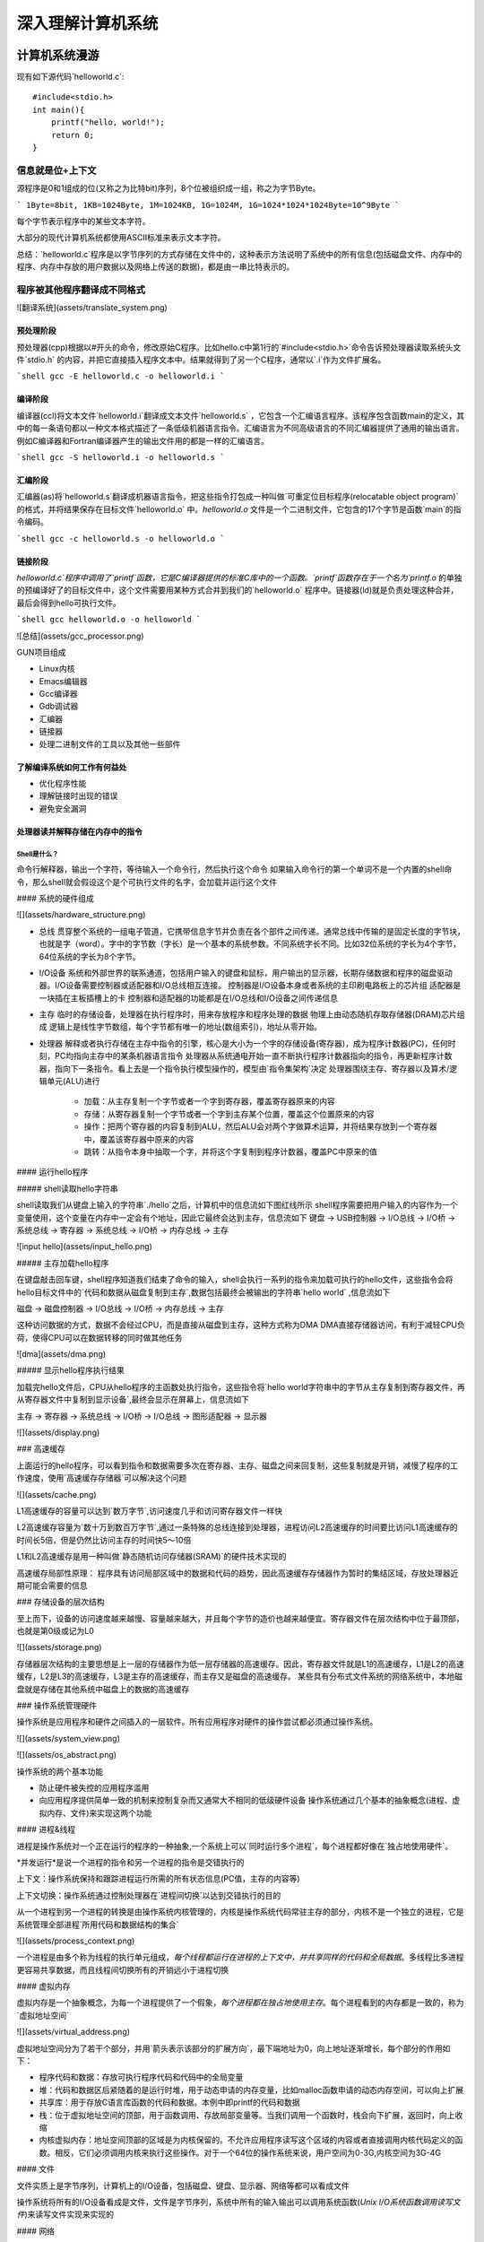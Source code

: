 .. SPDX-License-Identifier: MIT

====================
深入理解计算机系统
====================

计算机系统漫游
---------------

现有如下源代码`helloworld.c`::

    #include<stdio.h>
    int main(){
        printf("hello, world!");
        return 0;
    }

信息就是位+上下文
```````````````````

源程序是0和1组成的位(又称之为比特bit)序列，8个位被组织成一组，称之为字节Byte。

```
1Byte=8bit, 1KB=1024Byte, 1M=1024KB, 1G=1024M, 1G=1024*1024*1024Byte=10^9Byte
```

每个字节表示程序中的某些文本字符。

大部分的现代计算机系统都使用ASCII标准来表示文本字符。

总结：`helloworld.c`程序是以字节序列的方式存储在文件中的，这种表示方法说明了系统中的所有信息(包括磁盘文件、内存中的程序、内存中存放的用户数据以及网络上传送的数据)，都是由一串比特表示的。

程序被其他程序翻译成不同格式
`````````````````````````````
![翻译系统](assets/translate_system.png)

预处理阶段
::::::::::::

预处理器(cpp)根据以#开头的命令，修改原始C程序。比如hello.c中第1行的`#include<stdio.h>`命令告诉预处理器读取系统头文件`stdio.h`
的内容，并把它直接插入程序文本中。结果就得到了另一个C程序，通常以`.i`作为文件扩展名。

```shell
gcc -E helloworld.c -o helloworld.i
```

编译阶段
::::::::::::

编译器(ccl)将文本文件`helloworld.i`翻译成文本文件`helloworld.s`
，它包含一个汇编语言程序。该程序包含函数main的定义，其中的每一条语句都以一种文本格式描述了一条低级机器语言指令。汇编语言为不同高级语言的不同汇编器提供了通用的输出语言。例如C编译器和Fortran编译器产生的输出文件用的都是一样的汇编语言。

```shell
gcc -S helloworld.i -o helloworld.s
```

汇编阶段
:::::::::

汇编器(as)将`helloworld.s`翻译成机器语言指令，把这些指令打包成一种叫做`可重定位目标程序(relocatable object program)`的格式，并将结果保存在目标文件`helloworld.o`
中。`helloworld.o`
文件是一个二进制文件，它包含的17个字节是函数`main`的指令编码。

```shell
gcc -c helloworld.s -o helloworld.o
```

链接阶段
:::::::::

`helloworld.c`程序中调用了`printf`函数，它是C编译器提供的标准C库中的一个函数。`printf`函数存在于一个名为`printf.o`
的单独的预编译好了的目标文件中，这个文件需要用某种方式合并到我们的`helloworld.o`
程序中。链接器(ld)就是负责处理这种合并，最后会得到hello可执行文件。

```shell
gcc helloworld.o -o helloworld
```

![总结](assets/gcc_processor.png)

GUN项目组成

- Linux内核
- Emacs编辑器
- Gcc编译器
- Gdb调试器
- 汇编器
- 链接器
- 处理二进制文件的工具以及其他一些部件

了解编译系统如何工作有何益处
:::::::::::::::::::::::::::::

- 优化程序性能
- 理解链接时出现的错误
- 避免安全漏洞

处理器读并解释存储在内存中的指令
::::::::::::::::::::::::::::::::

Shell是什么？
.............

命令行解释器，输出一个字符，等待输入一个命令行，然后执行这个命令  
如果输入命令行的第一个单词不是一个内置的shell命令，那么shell就会假设这个是个可执行文件的名字，会加载并运行这个文件

#### 系统的硬件组成

![](assets/hardware_structure.png)

- 总线
  贯穿整个系统的一组电子管道，它携带信息字节并负责在各个部件之间传递。通常总线中传输的是固定长度的字节块，也就是字（word）。字中的字节数（字长）是一个基本的系统参数。不同系统字长不同。比如32位系统的字长为4个字节，64位系统的字长为8个字节。

- I/O设备 系统和外部世界的联系通道，包括用户输入的键盘和鼠标，用户输出的显示器，长期存储数据和程序的磁盘驱动器。I/O设备需要控制器或适配器和I/O总线相互连接。  
  控制器是I/O设备本身或者系统的主印刷电路板上的芯片组  
  适配器是一块插在主板插槽上的卡  
  控制器和适配器的功能都是在I/O总线和I/O设备之间传递信息

- 主存 临时的存储设备，处理器在执行程序时，用来存放程序和程序处理的数据  
  物理上由动态随机存取存储器(DRAM)芯片组成  
  逻辑上是线性字节数组，每个字节都有唯一的地址(数组索引)，地址从零开始。

- 处理器 解释或者执行存储在主存中指令的引擎，核心是大小为一个字的存储设备(寄存器)，成为程序计数器(PC)，任何时刻，PC均指向主存中的某条机器语言指令  
  处理器从系统通电开始一直不断执行程序计数器指向的指令，再更新程序计数器，指向下一条指令。看上去是一个指令执行模型操作的，模型由`指令集架构`决定    
  处理器围绕主存、寄存器以及算术/逻辑单元(ALU)进行
    - 加载：从主存复制一个字节或者一个字到寄存器，覆盖寄存器原来的内容
    - 存储：从寄存器复制一个字节或者一个字到主存某个位置，覆盖这个位置原来的内容
    - 操作：把两个寄存器的内容复制到ALU，然后ALU会对两个字做算术运算，并将结果存放到一个寄存器中，覆盖该寄存器中原来的内容
    - 跳转：从指令本身中抽取一个字，并将这个字复制到程序计数器，覆盖PC中原来的值

#### 运行hello程序

##### shell读取hello字符串

shell读取我们从键盘上输入的字符串`./hello`之后，计算机中的信息流如下图红线所示  
shell程序需要把用户输入的内容作为一个变量使用，这个变量在内存中一定会有个地址，因此它最终会达到主存，信息流如下  
键盘 -> USB控制器 -> I/O总线 -> I/O桥 -> 系统总线 -> 寄存器 -> 系统总线 -> I/O桥 -> 内存总线 -> 主存

![input hello](assets/input_hello.png)

##### 主存加载hello程序

在键盘敲击回车键，shell程序知道我们结束了命令的输入，shell会执行一系列的指令来加载可执行的hello文件，这些指令会将hello目标文件中的`代码和数据从磁盘复制到主存`,数据包括最终会被输出的字符串`hello world`
,信息流如下

磁盘 -> 磁盘控制器 -> I/O总线 -> I/O桥 -> 内存总线 -> 主存

这种访问数据的方式，数据不会经过CPU，而是直接从磁盘到主存，这种方式称为DMA  
DMA直接存储器访问，有利于减轻CPU负荷，使得CPU可以在数据转移的同时做其他任务

![dma](assets/dma.png)

##### 显示hello程序执行结果

加载完hello文件后，CPU从hello程序的主函数处执行指令，这些指令将`hello world字符串中的字节从主存复制到寄存器文件，再从寄存器文件中复制到显示设备`,最终会显示在屏幕上，信息流如下

主存 -> 寄存器 -> 系统总线 -> I/O桥 -> I/O总线 -> 图形适配器 -> 显示器

![](assets/display.png)

### 高速缓存

上面运行的hello程序，可以看到指令和数据需要多次在寄存器、主存、磁盘之间来回复制，这些复制就是开销，减慢了程序的工作速度，使用`高速缓存存储器`可以解决这个问题

![](assets/cache.png)

L1高速缓存的容量可以达到`数万字节`,访问速度几乎和访问寄存器文件一样快

L2高速缓存容量为`数十万到数百万字节`,通过一条特殊的总线连接到处理器，进程访问L2高速缓存的时间要比访问L1高速缓存的时间长5倍，但是仍然比访问主存的时间快5～10倍

L1和L2高速缓存是用一种叫做`静态随机访问存储器(SRAM)`的硬件技术实现的

高速缓存局部性原理： 程序具有访问局部区域中的数据和代码的趋势，因此高速缓存存储器作为暂时的集结区域，存放处理器近期可能会需要的信息

### 存储设备的层次结构

至上而下，设备的访问速度越来越慢、容量越来越大，并且每个字节的造价也越来越便宜。寄存器文件在层次结构中位于最顶部，也就是第0级或记为L0

![](assets/storage.png)

存储器层次结构的主要思想是上一层的存储器作为低一层存储器的高速缓存。因此，寄存器文件就是L1的高速缓存，L1是L2的高速缓存，L2是L3的高速缓存，L3是主存的高速缓存，而主存又是磁盘的高速缓存。  
某些具有分布式文件系统的网络系统中，本地磁盘就是存储在其他系统中磁盘上的数据的高速缓存

### 操作系统管理硬件

操作系统是应用程序和硬件之间插入的一层软件。所有应用程序对硬件的操作尝试都必须通过操作系统。

![](assets/system_view.png)

![](assets/os_abstract.png)

操作系统的两个基本功能

- 防止硬件被失控的应用程序滥用
- 向应用程序提供简单一致的机制来控制复杂而又通常大不相同的低级硬件设备  
  操作系统通过几个基本的抽象概念(进程、虚拟内存、文件)来实现这两个功能

#### 进程&线程

进程是操作系统对一个正在运行的程序的一种抽象,一个系统上可以`同时运行多个进程`，每个进程都好像在`独占地使用硬件`。

*并发运行*是说一个进程的指令和另一个进程的指令是交错执行的

上下文：操作系统保持和跟踪进程运行所需的所有状态信息(PC值，主存的内容等)

上下文切换：操作系统通过控制处理器在`进程间切换`以达到交错执行的目的

从一个进程到另一个进程的转换是由操作系统内核管理的，内核是操作系统代码常驻主存的部分，内核不是一个独立的进程，它是系统管理全部进程`所用代码和数据结构的集合`

![](assets/process_context.png)

一个进程是由多个称为线程的执行单元组成，`每个线程都运行在进程的上下文中，并共享同样的代码和全局数据`。多线程比多进程更容易共享数据，而且线程间切换所有的开销远小于进程切换

#### 虚拟内存

虚拟内存是一个抽象概念，为每一个进程提供了一个假象，`每个进程都在独占地使用主存`。每个进程看到的内存都是一致的，称为`虚拟地址空间`

![](assets/virtual_address.png)

虚拟地址空间分为了若干个部分，并用`箭头表示该部分的扩展方向`，最下端地址为0，向上地址逐渐增长，每个部分的作用如下：

- 程序代码和数据：存放可执行程序代码和代码中的全局变量
- 堆：代码和数据区后紧随着的是运行时堆，用于动态申请的内存变量，比如malloc函数申请的动态内存空间，可以向上扩展
- 共享库：用于存放C语言库函数的代码和数据。本例中即printf的代码和数据
- 栈：位于虚拟地址空间的顶部，用于函数调用、存放局部变量等。当我们调用一个函数时，栈会向下扩展，返回时，向上收缩
- 内核虚拟内存：地址空间顶部的区域是为内核保留的。不允许应用程序读写这个区域的内容或者直接调用内核代码定义的函数。相反，它们必须调用内核来执行这些操作。对于一个64位的操作系统来说，用户空间为0-3G,内核空间为3G-4G

#### 文件

文件实质上是字节序列，计算机上的I/O设备，包括磁盘、键盘、显示器、网络等都可以看成文件

操作系统将所有的I/O设备看成是文件，文件是字节序列，系统中所有的输入输出可以调用系统函数(`Unix I/O系统函数调用读写文件`)来读写文件实现来实现的

#### 网络

从一个单独的系统来看，网络可以看成是一个I/O设备

当操作系统从主存复制一串字节到`网络适配器`时，计算机会自动将其发送到另一台机器

#### 并发和并行

- 并发Concurrency：单核CPU同一时刻只有一条指令执行，但很多个进程指令被快速轮换执行，使得宏观上具有多个进程同时执行的效果。但是微观上并不是同时执行的，只是在一定的时间片里，快速交替执行多个进程
  ![](assets/concurrency.png)


- 并行Parallelism：同一时刻，有多条指令在多个处理器上同时执行。若系统内只有一个 CPU，对于多线程任务，这些任务不可能真实并行的，因为一个 CPU
  一次只能执行一条指令，这种情况下多线程或者多线程任务就是并发的，而不是并行，操作系统不停地切换任务。真正的并发也只能够出现在拥有多个 CPU 的系统中（多核CPU）
  ![](assets/parallelism.png)

##### 线程级并发

- 单CPU系统
    - 单CPU系统中，通过进程之间的并发可以设计出多个程序执行的系统
    - 通过线程之间的并发，可以在一个进程中执行多个控制流
- 多CPU系统(超线程+多核CPU)
    - 多核CPU
      ![](assets/multi-cpu.png)
    - 超线程
        - 同时多线程，允许一个CPU执行多个控制流的技术
        - Intel Core i7 cpu可以让每个核执行两个线程，所以一个4核的系统实际上可以并行执行8个线程

##### 指令级并发

一个指令的执行过程通常包括如下三个阶段：

- 取指令阶段
- 解码阶段
- 执行指令阶段

最初指令执行过程是每个指令经过一整个过程后，才运行下一条指令  
实际上每个阶段使用的是处理器中的不同硬件部分，这样子可以流水线的运行多条指令，达到差不多一个始终周期运行一条指令

- CPU顺序处理指令
  ![](assets/order_handle_command.png)
- CPU并行处理指令
  ![](assets/parallel_handle_command.png)
- 超标量处理器:处理器可以达到比一个周期一条指令更快的执行速率
  ![](assets/pipeline_handle_command.png)

##### 单指令、多数据并行

很多现代处理器拥有特殊的硬件，允许一条指令产生多个可以并行执行的操作，这种方式称之为单指令、多数据，即`SIMD并行`

### Amdahl定律

Amdahl定律是对提升系统某一部分性能所带来的效果进行量化：当我们对系统某部分加速时，其对系统整体性能的影响取决于该部分的`重要性`和`加速程度`

假设某应用程序原始执行时间T_old, 某部分所需执行时间与该时间的比例为a，该部分提升比例为k，则总执行时间为：

```
T_new = (1-a)T_old + aT_old/k = T_old[(1-a]+a/k]

加速比为 S = 1/[(1-a) + a/k]
当k趋向于无穷时，可以计算出该部分加速到极限时所能得到的加速比为：S=1/(1-a)
```

该定律提供一个主要观点： 要想显著加速整个系统，必须提升全系统中相当大的部分的速度

### 小结
- 计算机系统由硬件和系统软件组成，他们共同协作以运行应用程序
- 计算机内部信息被表示成一组组的位
- 程序被翻译成不同形式，开始是ASCII文本，然后被编译器和链接器翻译成二进制可执行文件
- 处理器读取并解释存放在主存里的二进制指令
- 主存、I/O设备和CPU寄存器之间复制数据，系统中的存储设备划分成了层次结构：CPU寄存器在顶部，接着是多层的硬件高速缓存存储器，DRAM主存和磁盘存储器
- 操作系统内核是应用程序和硬件之间的媒介，提供三个基本的抽象：1）文件是对I/O设备的抽象；2）虚拟内存是对主存和磁盘的抽象；3）进程是处理器、主存和I/O设备的抽象
- 网络提供了计算机系统之间通信的手段，从特殊系统的角度来看，网络是一种I/O设备


信息的表示和处理
-----------------


程序的机器级表示
-------------------

处理器体系结构
------------------

优化程序性能
--------------

存储器层次结构
----------------

链接
-----

异常控制流
-----------

虚拟内存
---------

系统级I/O
----------

网络编程
---------

并发编程
---------
